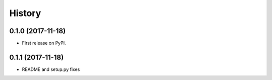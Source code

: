 .. :changelog:

History
-------

0.1.0 (2017-11-18)
++++++++++++++++++

* First release on PyPI.


0.1.1 (2017-11-18)
++++++++++++++++++

* README and setup.py fixes
